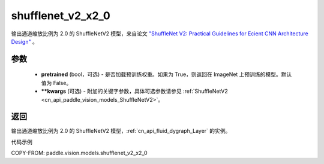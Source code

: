 .. _cn_api_paddle_vision_models_shufflenet_v2_x2_0:

shufflenet_v2_x2_0
-------------------------------

.. py:function:: paddle.vision.models.shufflenet_v2_x2_0(pretrained=False, **kwargs)


输出通道缩放比例为 2.0 的 ShuffleNetV2 模型，来自论文 `"ShuffleNet V2: Practical Guidelines for Ecient CNN Architecture Design" <https://arxiv.org/pdf/1807.11164.pdf>`_ 。

参数
:::::::::

  - **pretrained** (bool，可选) - 是否加载预训练权重。如果为 True，则返回在 ImageNet 上预训练的模型。默认值为 False。
  - **\*\*kwargs** (可选) - 附加的关键字参数，具体可选参数请参见 :ref:`ShuffleNetV2 <cn_api_paddle_vision_models_ShuffleNetV2>`。

返回
:::::::::

输出通道缩放比例为 2.0 的 ShuffleNetV2 模型，:ref:`cn_api_fluid_dygraph_Layer` 的实例。

代码示例

COPY-FROM: paddle.vision.models.shufflenet_v2_x2_0
